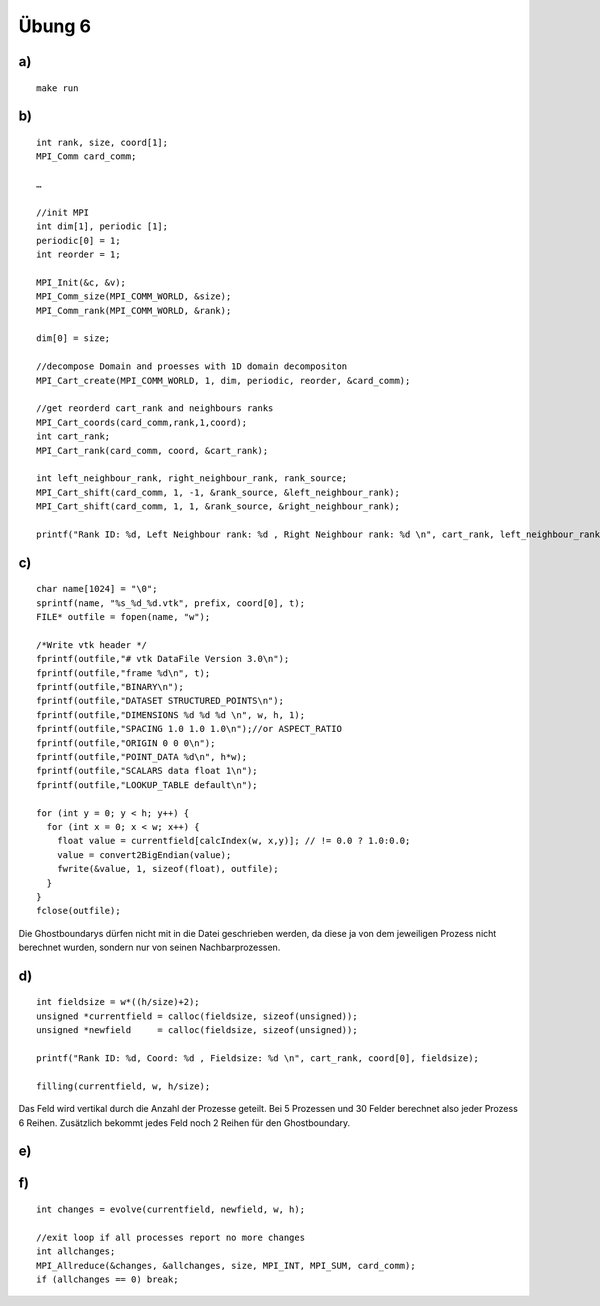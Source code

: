 =======
Übung 6
=======

a)
==

::

  make run

b)
==

::

  int rank, size, coord[1];
  MPI_Comm card_comm;

  …

  //init MPI
  int dim[1], periodic [1];
  periodic[0] = 1;
  int reorder = 1;

  MPI_Init(&c, &v);
  MPI_Comm_size(MPI_COMM_WORLD, &size);
  MPI_Comm_rank(MPI_COMM_WORLD, &rank);

  dim[0] = size;

  //decompose Domain and proesses with 1D domain decompositon
  MPI_Cart_create(MPI_COMM_WORLD, 1, dim, periodic, reorder, &card_comm);

  //get reorderd cart_rank and neighbours ranks
  MPI_Cart_coords(card_comm,rank,1,coord);
  int cart_rank;
  MPI_Cart_rank(card_comm, coord, &cart_rank);

  int left_neighbour_rank, right_neighbour_rank, rank_source;
  MPI_Cart_shift(card_comm, 1, -1, &rank_source, &left_neighbour_rank);
  MPI_Cart_shift(card_comm, 1, 1, &rank_source, &right_neighbour_rank);

  printf("Rank ID: %d, Left Neighbour rank: %d , Right Neighbour rank: %d \n", cart_rank, left_neighbour_rank, right_neighbour_rank);

c)
==

::

  char name[1024] = "\0";
  sprintf(name, "%s_%d_%d.vtk", prefix, coord[0], t);
  FILE* outfile = fopen(name, "w");

  /*Write vtk header */
  fprintf(outfile,"# vtk DataFile Version 3.0\n");
  fprintf(outfile,"frame %d\n", t);
  fprintf(outfile,"BINARY\n");
  fprintf(outfile,"DATASET STRUCTURED_POINTS\n");
  fprintf(outfile,"DIMENSIONS %d %d %d \n", w, h, 1);
  fprintf(outfile,"SPACING 1.0 1.0 1.0\n");//or ASPECT_RATIO
  fprintf(outfile,"ORIGIN 0 0 0\n");
  fprintf(outfile,"POINT_DATA %d\n", h*w);
  fprintf(outfile,"SCALARS data float 1\n");
  fprintf(outfile,"LOOKUP_TABLE default\n");

  for (int y = 0; y < h; y++) {
    for (int x = 0; x < w; x++) {
      float value = currentfield[calcIndex(w, x,y)]; // != 0.0 ? 1.0:0.0;
      value = convert2BigEndian(value);
      fwrite(&value, 1, sizeof(float), outfile);
    }
  }
  fclose(outfile);

Die Ghostboundarys dürfen nicht mit in die Datei geschrieben werden, da diese ja von dem jeweiligen Prozess nicht berechnet wurden, sondern nur von seinen Nachbarprozessen.

d)
==

::

  int fieldsize = w*((h/size)+2);
  unsigned *currentfield = calloc(fieldsize, sizeof(unsigned));
  unsigned *newfield     = calloc(fieldsize, sizeof(unsigned));

  printf("Rank ID: %d, Coord: %d , Fieldsize: %d \n", cart_rank, coord[0], fieldsize);

  filling(currentfield, w, h/size);

Das Feld wird vertikal durch die Anzahl der Prozesse geteilt. Bei 5 Prozessen und 30 Felder berechnet also jeder Prozess 6 Reihen. Zusätzlich bekommt jedes Feld noch 2 Reihen für den Ghostboundary.

e)
==

f)
==

::

  int changes = evolve(currentfield, newfield, w, h);

  //exit loop if all processes report no more changes
  int allchanges;
  MPI_Allreduce(&changes, &allchanges, size, MPI_INT, MPI_SUM, card_comm);
  if (allchanges == 0) break;
